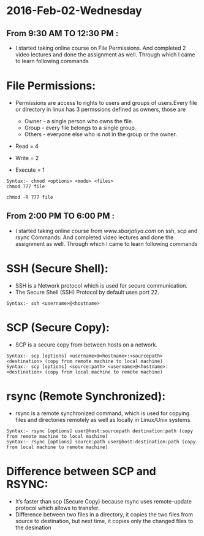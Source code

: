 * 2016-Feb-02-Wednesday
** From 9:30 AM TO 12:30 PM :
 - I started taking online course on File Permissions. And completed 2
    video lectures and done the assignment as well. Through which I came to learn following commands

* File Permissions:   
 - Permissions are access to rights to users and groups of users.Every file or directory in linux has 3 permssions defined as owners, those are

   * Owner  - a single person who owns the file.
   * Group  - every file belongs to a single group.
   * Others - everyone else who is not in the group or the owner.

 - Read = 4
 - Write = 2
 - Execute = 1

#+begin_example
Syntax:- chmod <options> <mode> <files>
chmod 777 file
#+end_example 

#+begin_example
chmod -R 777 file
#+end_example 

** From 2:00 PM TO 6:00 PM :  
 - I started taking online course from [[www.sbarjatiya.com]] on ssh, scp and rsync Commands. And completed
    video lectures and done the assignment as well. Through which I came to learn following commands

* SSH (Secure Shell):
 - SSH is a Network protocol which is used for secure communication.
 - The Secure Shell (SSH) Protocol by default uses port 22.

#+begin_example
Syntax:- ssh <username>@<hostname>
#+end_example 

* SCP (Secure Copy):
 - SCP is a secure copy from between hosts on a network.

#+begin_example
Syntax:- scp [options] <username>@<hostname>:<sourcepath> <destination> (copy from remote machine to local machine)
Syntax:- scp [options] <source:path> <username>@<hostname>:<destination> (copy from local machine to remote machine)
#+end_example

* rsync (Remote Synchronized):
 - rsync is a remote synchronized command, which is used for copying files and directories remotely as well as locally in Linux/Unix systems.
#+begin_example
Syntax:- rsync [options] user@host:sourcepath destination:path (copy from remote machine to local machine)
Syntax:- rsync [options] source:path user@host:destination:path (copy from local machine to remote machine)
#+end_example

* Difference between SCP and RSYNC:
 - It’s faster than scp (Secure Copy) because rsync uses remote-update protocol which allows to transfer.
 - Difference between two files in a directory, it copies the two files from source to destination, but next time,
   it copies only the changed files to the desination


